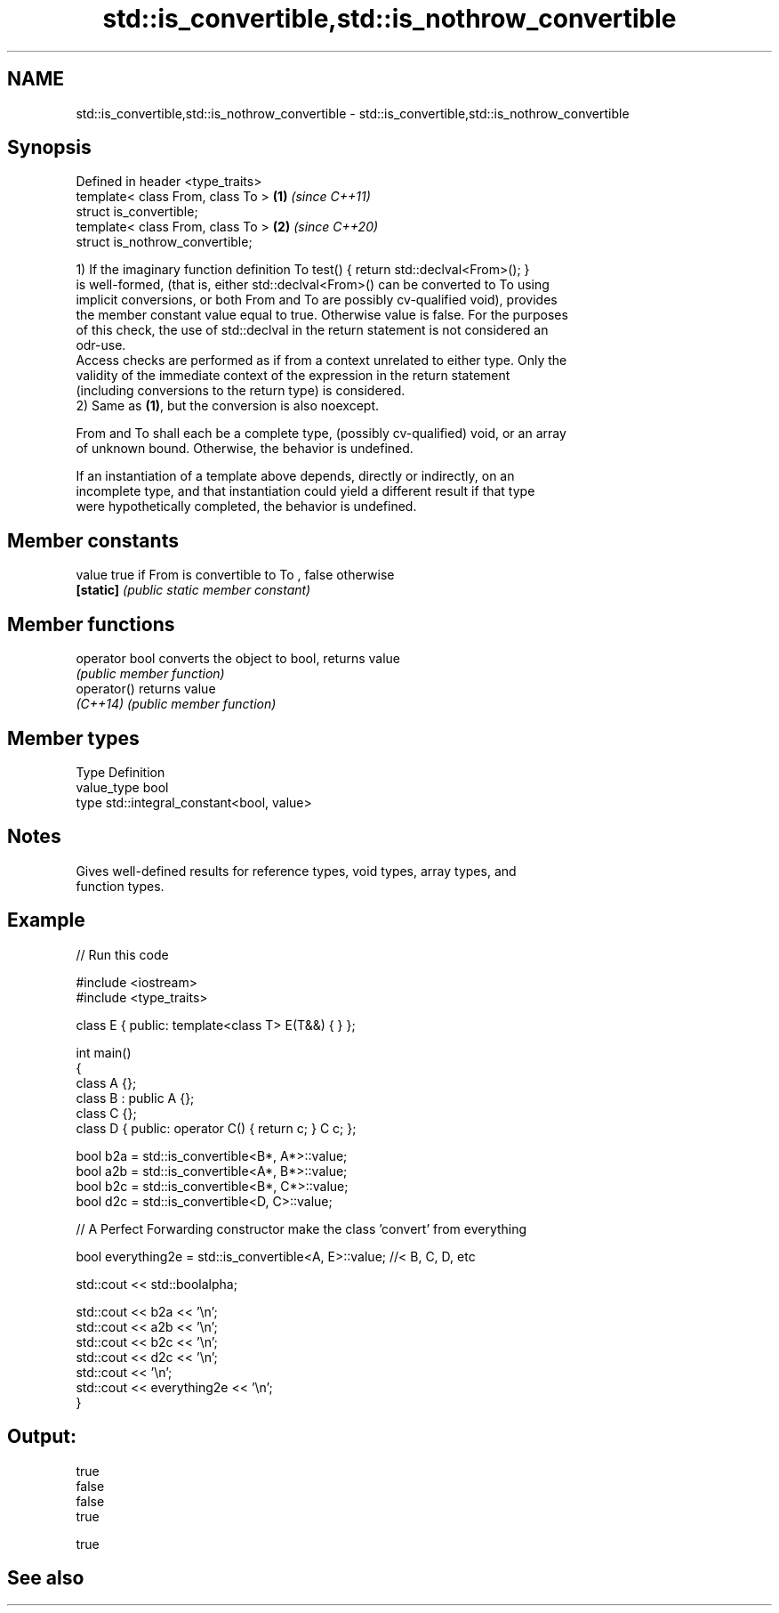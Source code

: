 .TH std::is_convertible,std::is_nothrow_convertible 3 "2020.11.17" "http://cppreference.com" "C++ Standard Libary"
.SH NAME
std::is_convertible,std::is_nothrow_convertible \- std::is_convertible,std::is_nothrow_convertible

.SH Synopsis
   Defined in header <type_traits>
   template< class From, class To > \fB(1)\fP \fI(since C++11)\fP
   struct is_convertible;
   template< class From, class To > \fB(2)\fP \fI(since C++20)\fP
   struct is_nothrow_convertible;

   1) If the imaginary function definition To test() { return std::declval<From>(); }
   is well-formed, (that is, either std::declval<From>() can be converted to To using
   implicit conversions, or both From and To are possibly cv-qualified void), provides
   the member constant value equal to true. Otherwise value is false. For the purposes
   of this check, the use of std::declval in the return statement is not considered an
   odr-use.
   Access checks are performed as if from a context unrelated to either type. Only the
   validity of the immediate context of the expression in the return statement
   (including conversions to the return type) is considered.
   2) Same as \fB(1)\fP, but the conversion is also noexcept.

   From and To shall each be a complete type, (possibly cv-qualified) void, or an array
   of unknown bound. Otherwise, the behavior is undefined.

   If an instantiation of a template above depends, directly or indirectly, on an
   incomplete type, and that instantiation could yield a different result if that type
   were hypothetically completed, the behavior is undefined.

.SH Member constants

   value    true if From is convertible to To , false otherwise
   \fB[static]\fP \fI(public static member constant)\fP

.SH Member functions

   operator bool converts the object to bool, returns value
                 \fI(public member function)\fP
   operator()    returns value
   \fI(C++14)\fP       \fI(public member function)\fP

.SH Member types

   Type       Definition
   value_type bool
   type       std::integral_constant<bool, value>

.SH Notes

   Gives well-defined results for reference types, void types, array types, and
   function types.

.SH Example

   
// Run this code

 #include <iostream>
 #include <type_traits>
  
 class E { public: template<class T> E(T&&) { } };
  
 int main()
 {
     class A {};
     class B : public A {};
     class C {};
     class D { public: operator C() { return c; }  C c; };
  
  
     bool b2a = std::is_convertible<B*, A*>::value;
     bool a2b = std::is_convertible<A*, B*>::value;
     bool b2c = std::is_convertible<B*, C*>::value;
     bool d2c = std::is_convertible<D, C>::value;
  
     // A Perfect Forwarding constructor make the class 'convert' from everything
  
     bool everything2e = std::is_convertible<A, E>::value; //< B, C, D, etc
  
     std::cout << std::boolalpha;
  
     std::cout << b2a << '\\n';
     std::cout << a2b << '\\n';
     std::cout << b2c << '\\n';
     std::cout << d2c << '\\n';
     std::cout << '\\n';
     std::cout << everything2e << '\\n';
 }

.SH Output:

 true
 false
 false
 true
  
 true

.SH See also
